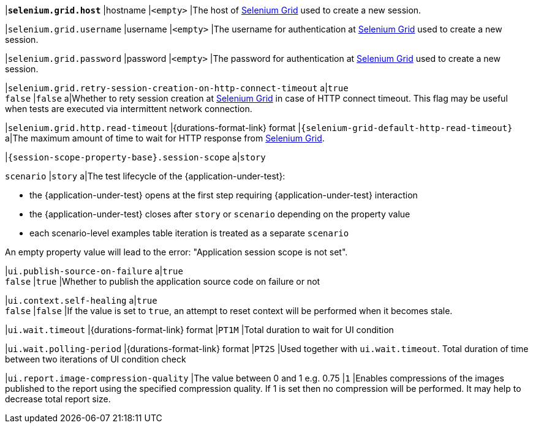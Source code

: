 |[subs=+quotes]`*selenium.grid.host*`
|hostname
|`<empty>`
|The host of https://www.selenium.dev/documentation/grid/[Selenium Grid] used to create a new session.

|`selenium.grid.username`
|username
|`<empty>`
|The username for authentication at https://www.selenium.dev/documentation/grid/[Selenium Grid] used to create a new session.

|`selenium.grid.password`
|password
|`<empty>`
|The password for authentication at https://www.selenium.dev/documentation/grid/[Selenium Grid] used to create a new session.

|`selenium.grid.retry-session-creation-on-http-connect-timeout`
a|`true` +
`false`
|`false`
a|Whether to rety session creation at https://www.selenium.dev/documentation/grid/[Selenium Grid] in case of HTTP
connect timeout. This flag may be useful when tests are executed via intermittent network connection.

|`selenium.grid.http.read-timeout`
|{durations-format-link} format
|`{selenium-grid-default-http-read-timeout}`
a|The maximum amount of time to wait for HTTP response from https://www.selenium.dev/documentation/grid/[Selenium Grid].

|`{session-scope-property-base}.session-scope`
a|`story`

`scenario`
|`story`
a|The test lifecycle of the {application-under-test}:

* the {application-under-test} opens at the first step requiring {application-under-test} interaction
* the {application-under-test} closes after `story` or `scenario` depending on the property value
* each scenario-level examples table iteration is treated as a separate `scenario`

An empty property value will lead to the error: "Application session scope is not set".

|`ui.publish-source-on-failure`
a|`true` +
`false`
|`true`
|Whether to publish the application source code on failure or not

|`ui.context.self-healing`
a|`true` +
`false`
|`false`
|If the value is set to `true`, an attempt to reset context will be performed when it becomes stale.

|`ui.wait.timeout`
|{durations-format-link} format
|`PT1M`
|Total duration to wait for UI condition

|`ui.wait.polling-period`
|{durations-format-link} format
|`PT2S`
|Used together with `ui.wait.timeout`. Total duration of time between two iterations of UI condition check

|`ui.report.image-compression-quality`
|The value between 0 and 1 e.g. 0.75
|`1`
|Enables compressions of the images published to the report using the specified compression quality. If 1 is set then no compression will be performed. It may help to decrease total report size.
